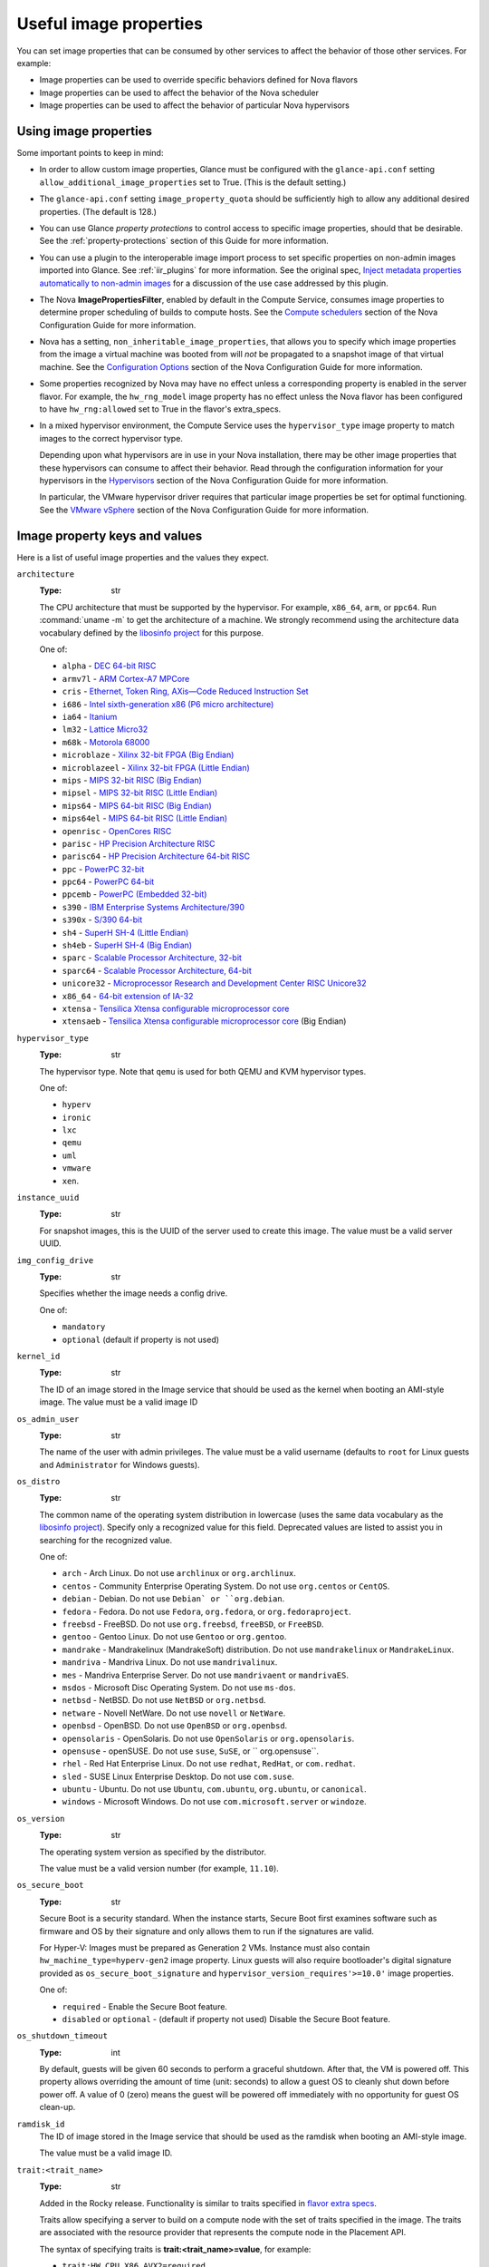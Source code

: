 =======================
Useful image properties
=======================

You can set image properties that can be consumed by other services to affect
the behavior of those other services.  For example:

* Image properties can be used to override specific behaviors defined for
  Nova flavors

* Image properties can be used to affect the behavior of the Nova scheduler

* Image properties can be used to affect the behavior of particular Nova
  hypervisors

Using image properties
----------------------

Some important points to keep in mind:

* In order to allow custom image properties, Glance must be configured with
  the ``glance-api.conf`` setting ``allow_additional_image_properties`` set
  to True.  (This is the default setting.)

* The ``glance-api.conf`` setting ``image_property_quota`` should be
  sufficiently high to allow any additional desired properties.  (The default
  is 128.)

* You can use Glance *property protections* to control access to specific
  image properties, should that be desirable.  See the
  :ref:`property-protections` section of this Guide for more information.

* You can use a plugin to the interoperable image import process to set
  specific properties on non-admin images imported into Glance.  See
  :ref:`iir_plugins` for more information.  See the original spec,
  `Inject metadata properties automatically to non-admin images
  <https://specs.openstack.org/openstack/glance-specs/specs/queens/implemented/glance/inject-automatic-metadata.html>`_
  for a discussion of the use case addressed by this plugin.

* The Nova **ImagePropertiesFilter**, enabled by default in the Compute
  Service, consumes image properties to determine proper scheduling of builds
  to compute hosts.  See the `Compute schedulers
  <https://docs.openstack.org/nova/latest/admin/configuration/schedulers.html>`_
  section of the Nova Configuration Guide for more information.

* Nova has a setting, ``non_inheritable_image_properties``, that allows you
  to specify which image properties from the image a virtual machine
  was booted from will *not* be propagated to a snapshot image of that
  virtual machine.  See the `Configuration Options
  <https://docs.openstack.org/nova/latest/configuration/config.html>`_
  section of the Nova Configuration Guide for more information.

* Some properties recognized by Nova may have no effect unless a corresponding
  property is enabled in the server flavor.  For example, the ``hw_rng_model``
  image property has no effect unless the Nova flavor has been configured to
  have ``hw_rng:allowed`` set to True in the flavor's extra_specs.

* In a mixed hypervisor environment, the Compute Service uses the
  ``hypervisor_type`` image property to match images to the correct hypervisor
  type.

  Depending upon what hypervisors are in use in your Nova installation, there
  may be other image properties that these hypervisors can consume to affect
  their behavior.  Read through the configuration information for your
  hypervisors in the `Hypervisors
  <https://docs.openstack.org/nova/latest/admin/configuration/hypervisors.html>`_
  section of the Nova Configuration Guide for more information.

  In particular, the VMware hypervisor driver requires that particular
  image properties be set for optimal functioning.  See the `VMware vSphere
  <https://docs.openstack.org/nova/latest/admin/configuration/hypervisor-vmware.html>`_
  section of the Nova Configuration Guide for more information.

.. _image_property_keys_and_values:

Image property keys and values
------------------------------

Here is a list of useful image properties and the values they expect.

``architecture``
  :Type: str

  The CPU architecture that must be supported by the hypervisor. For
  example, ``x86_64``, ``arm``, or ``ppc64``. Run :command:`uname -m`
  to get the architecture of a machine. We strongly recommend using
  the architecture data vocabulary defined by the `libosinfo project
  <http://libosinfo.org/>`_ for this purpose.

  One of:

  * ``alpha`` - `DEC 64-bit RISC <https://en.wikipedia.org/wiki/DEC_Alpha>`_
  * ``armv7l`` - `ARM Cortex-A7 MPCore <https://en.wikipedia.org/wiki/ARM_architecture>`_
  * ``cris`` - `Ethernet, Token Ring, AXis—Code Reduced Instruction Set <https://en.wikipedia.org/wiki/ETRAX_CRIS>`_
  * ``i686`` - `Intel sixth-generation x86 (P6 micro architecture) <https://en.wikipedia.org/wiki/X86>`_
  * ``ia64`` - `Itanium <https://en.wikipedia.org/wiki/Itanium>`_
  * ``lm32`` - `Lattice Micro32 <https://en.wikipedia.org/wiki/Milkymist>`_
  * ``m68k`` - `Motorola 68000 <https://en.wikipedia.org/wiki/Motorola_68000_family>`_
  * ``microblaze`` - `Xilinx 32-bit FPGA (Big Endian) <https://en.wikipedia.org/wiki/MicroBlaze>`_
  * ``microblazeel`` - `Xilinx 32-bit FPGA (Little Endian) <https://en.wikipedia.org/wiki/MicroBlaze>`_
  * ``mips`` - `MIPS 32-bit RISC (Big Endian) <https://en.wikipedia.org/wiki/MIPS_architecture>`_
  * ``mipsel`` - `MIPS 32-bit RISC (Little Endian) <https://en.wikipedia.org/wiki/MIPS_architecture>`_
  * ``mips64`` - `MIPS 64-bit RISC (Big Endian) <https://en.wikipedia.org/wiki/MIPS_architecture>`_
  * ``mips64el`` - `MIPS 64-bit RISC (Little Endian) <https://en.wikipedia.org/wiki/MIPS_architecture>`_
  * ``openrisc`` - `OpenCores RISC <https://en.wikipedia.org/wiki/OpenRISC#QEMU_support>`_
  * ``parisc`` - `HP Precision Architecture RISC <https://en.wikipedia.org/wiki/PA-RISC>`_
  * ``parisc64`` - `HP Precision Architecture 64-bit RISC <https://en.wikipedia.org/wiki/PA-RISC>`_
  * ``ppc`` - `PowerPC 32-bit <https://en.wikipedia.org/wiki/PowerPC>`_
  * ``ppc64`` - `PowerPC 64-bit <https://en.wikipedia.org/wiki/PowerPC>`_
  * ``ppcemb`` - `PowerPC (Embedded 32-bit) <https://en.wikipedia.org/wiki/PowerPC>`_
  * ``s390`` - `IBM Enterprise Systems Architecture/390 <https://en.wikipedia.org/wiki/S390>`_
  * ``s390x`` - `S/390 64-bit <https://en.wikipedia.org/wiki/S390x>`_
  * ``sh4`` - `SuperH SH-4 (Little Endian) <https://en.wikipedia.org/wiki/SuperH>`_
  * ``sh4eb`` - `SuperH SH-4 (Big Endian) <https://en.wikipedia.org/wiki/SuperH>`_
  * ``sparc`` - `Scalable Processor Architecture, 32-bit <https://en.wikipedia.org/wiki/Sparc>`_
  * ``sparc64`` - `Scalable Processor Architecture, 64-bit <https://en.wikipedia.org/wiki/Sparc>`_
  * ``unicore32`` - `Microprocessor Research and Development Center RISC Unicore32 <https://en.wikipedia.org/wiki/Unicore>`_
  * ``x86_64`` - `64-bit extension of IA-32 <https://en.wikipedia.org/wiki/X86>`_
  * ``xtensa`` - `Tensilica Xtensa configurable microprocessor core <https://en.wikipedia.org/wiki/Xtensa#Processor_Cores>`_
  * ``xtensaeb`` - `Tensilica Xtensa configurable microprocessor core <https://en.wikipedia.org/wiki/Xtensa#Processor_Cores>`_ (Big Endian)

``hypervisor_type``
  :Type: str

  The hypervisor type. Note that ``qemu`` is used for both QEMU and KVM
  hypervisor types.

  One of:

  - ``hyperv``
  - ``ironic``
  - ``lxc``
  - ``qemu``
  - ``uml``
  - ``vmware``
  - ``xen``.

``instance_uuid``
  :Type: str

  For snapshot images, this is the UUID of the server used to create this
  image. The value must be a valid server UUID.

``img_config_drive``
  :Type: str

  Specifies whether the image needs a config drive.

  One of:

  - ``mandatory``
  - ``optional`` (default if property is not used)

``kernel_id``
  :Type: str

  The ID of an image stored in the Image service that should be used as
  the kernel when booting an AMI-style image. The value must be a valid image
  ID

``os_admin_user``
  :Type: str

  The name of the user with admin privileges.
  The value must be a valid username (defaults to ``root`` for Linux guests and
  ``Administrator`` for Windows guests).

``os_distro``
  :Type: str

  The common name of the operating system distribution in lowercase
  (uses the same data vocabulary as the `libosinfo project`_). Specify only a
  recognized value for this field. Deprecated values are listed to assist you
  in searching for the recognized value.

  One of:

  * ``arch`` - Arch Linux. Do not use ``archlinux`` or ``org.archlinux``.
  * ``centos`` - Community Enterprise Operating System. Do not use
    ``org.centos`` or ``CentOS``.
  * ``debian`` - Debian. Do not use ``Debian` or ``org.debian``.
  * ``fedora`` - Fedora. Do not use ``Fedora``, ``org.fedora``, or
    ``org.fedoraproject``.
  * ``freebsd`` - FreeBSD. Do not use ``org.freebsd``, ``freeBSD``, or
    ``FreeBSD``.
  * ``gentoo`` - Gentoo Linux. Do not use ``Gentoo`` or ``org.gentoo``.
  * ``mandrake`` - Mandrakelinux (MandrakeSoft) distribution. Do not use
    ``mandrakelinux`` or ``MandrakeLinux``.
  * ``mandriva`` - Mandriva Linux. Do not use ``mandrivalinux``.
  * ``mes`` - Mandriva Enterprise Server. Do not use ``mandrivaent`` or
    ``mandrivaES``.
  * ``msdos`` - Microsoft Disc Operating System. Do not use ``ms-dos``.
  * ``netbsd`` - NetBSD. Do not use ``NetBSD`` or ``org.netbsd``.
  * ``netware`` - Novell NetWare. Do not use ``novell`` or ``NetWare``.
  * ``openbsd`` - OpenBSD. Do not use ``OpenBSD`` or ``org.openbsd``.
  * ``opensolaris`` - OpenSolaris. Do not use ``OpenSolaris`` or
    ``org.opensolaris``.
  * ``opensuse`` - openSUSE. Do not use ``suse``, ``SuSE``, or
    `` org.opensuse``.
  * ``rhel`` - Red Hat Enterprise Linux. Do not use ``redhat``, ``RedHat``,
    or ``com.redhat``.
  * ``sled`` - SUSE Linux Enterprise Desktop. Do not use ``com.suse``.
  * ``ubuntu`` - Ubuntu. Do not use ``Ubuntu``, ``com.ubuntu``,
    ``org.ubuntu``, or ``canonical``.
  * ``windows`` - Microsoft Windows. Do not use ``com.microsoft.server``
    or ``windoze``.

``os_version``
  :Type: str

  The operating system version as specified by the distributor.

  The value must be a valid version number (for example, ``11.10``).

``os_secure_boot``
  :Type: str

  Secure Boot is a security standard. When the instance starts,
  Secure Boot first examines software such as firmware and OS by their
  signature and only allows them to run if the signatures are valid.

  For Hyper-V: Images must be prepared as Generation 2 VMs. Instance must
  also contain ``hw_machine_type=hyperv-gen2`` image property. Linux
  guests will also require bootloader's digital signature provided as
  ``os_secure_boot_signature`` and
  ``hypervisor_version_requires'>=10.0'`` image properties.

  One of:

  * ``required`` - Enable the Secure Boot feature.
  * ``disabled`` or ``optional`` - (default if property not used) Disable the
    Secure Boot feature.

``os_shutdown_timeout``
  :Type: int

  By default, guests will be given 60 seconds to perform a graceful
  shutdown. After that, the VM is powered off. This property allows
  overriding the amount of time (unit: seconds) to allow a guest OS to
  cleanly shut down before power off. A value of 0 (zero) means the guest
  will be powered off immediately with no opportunity for guest OS
  clean-up.

``ramdisk_id``
  The ID of image stored in the Image service that should be used as the
  ramdisk when booting an AMI-style image.

  The value must be a valid image ID.

``trait:<trait_name>``
  :Type: str

  Added in the Rocky release. Functionality is similar to traits specified
  in `flavor extra specs <https://docs.openstack.org/nova/latest/user/flavors.html#extra-specs>`_.

  Traits allow specifying a server to build on a compute node with the set
  of traits specified in the image. The traits are associated with the
  resource provider that represents the compute node in the Placement API.

  The syntax of specifying traits is **trait:<trait_name>=value**, for
  example:

  * ``trait:HW_CPU_X86_AVX2=required``
  * ``trait:STORAGE_DISK_SSD=required``

  The nova scheduler will pass required traits specified on the image to
  the Placement API to include only resource providers that can satisfy
  the required traits. Traits for the resource providers can be managed
  using the `osc-placement plugin. <https://docs.openstack.org/osc-placement/latest/index.html>`_

  Image traits are used by the nova scheduler even in cases of volume
  backed instances, if the volume source is an image with traits.

  The only valid value is ``required``. Any other value is invalid.

  One of:

  * ``required`` - <trait_name> is required on the resource provider that
    represents the compute node on which the image is launched.

``vm_mode``
  :Type: str

  The virtual machine mode. This represents the host/guest ABI
  (application binary interface) used for the virtual machine.

  One of:

  * ``hvm`` - Fully virtualized. This is the mode used by QEMU and KVM.
  * ``xen`` - Xen 3.0 paravirtualized.
  * ``uml`` - User Mode Linux paravirtualized.
  * ``exe`` - Executables in containers. This is the mode used by LXC.

``hw_cpu_sockets``
  :Type: int

  The preferred number of sockets to expose to the guest.

  Only supported by the libvirt driver.

``hw_cpu_cores``
  :Type: int

  The preferred number of cores to expose to the guest.

  Only supported by the libvirt driver.

``hw_cpu_threads``
  :Type: int

  The preferred number of threads to expose to the guest.

  Only supported by the libvirt driver.

``hw_cpu_policy``
  :Type: str

  Used to pin the virtual CPUs (vCPUs) of instances to the host’s
  physical CPU cores (pCPUs). Host aggregates should be used to separate
  these pinned instances from unpinned instances as the latter will not
  respect the resourcing requirements of the former.

  Only supported by the libvirt driver.

  One of:

  * ``shared`` - (default if property not specified) The guest vCPUs will be
    allowed to freely float across host pCPUs, albeit potentially constrained
    by NUMA policy.
  * ``dedicated`` - The guest vCPUs will be strictly pinned to a set of
    host pCPUs. In the absence of an explicit vCPU topology request, the
    drivers typically expose all vCPUs as sockets with one core and one
    thread. When strict CPU pinning is in effect the guest CPU topology
    will be setup to match the topology of the CPUs to which it is pinned.
    This option implies an overcommit ratio of 1.0. For example, if a two
    vCPU guest is pinned to a single host core with two threads, then the
    guest will get a topology of one socket, one core, two threads.

``hw_cpu_thread_policy``
  :Type: str

  Further refine ``hw_cpu_policy=dedicated`` by stating how hardware CPU
  threads in a simultaneous multithreading-based (SMT) architecture be
  used. SMT-based architectures include Intel processors with
  Hyper-Threading technology. In these architectures, processor cores
  share a number of components with one or more other cores. Cores in
  such architectures are commonly referred to as hardware threads, while
  the cores that a given core share components with are known as thread
  siblings.

  Only supported by the libvirt driver.

  One of:

  * ``prefer`` - (default if property not specified) The host may or may not
    have an SMT architecture. Where an SMT architecture is present, thread
    siblings are preferred.
  * ``isolate`` - The host must not have an SMT architecture or must
    emulate a non-SMT architecture. If the host does not have an SMT
    architecture, each vCPU is placed on a different core as expected. If
    the host does have an SMT architecture - that is, one or more cores
    have thread siblings - then each vCPU is placed on a different
    physical core. No vCPUs from other guests are placed on the same core.
    All but one thread sibling on each utilized core is therefore
    guaranteed to be unusable.
  * ``require`` - The host must have an SMT architecture. Each vCPU is
    allocated on thread siblings. If the host does not have an SMT
    architecture, then it is not used. If the host has an SMT
    architecture, but not enough cores with free thread siblings are
    available, then scheduling fails.

``hw_cdrom_bus``
  :Type: str

  Specifies the type of disk controller to attach CD-ROM devices to.
  As for ``hw_disk_bus``.

  Only supported by the libvirt driver.

``hw_disk_bus``
  :Type: str

  Specifies the type of disk controller to attach disk devices to.

  Only supported by the libvirt driver.

  Options depend on the value of `nova's virt_type config option
  <https://docs.openstack.org/nova/latest/configuration/config.html#libvirt.virt_type>`_:

  * For ``qemu`` and ``kvm``: one of ``scsi``, ``virtio``,
    ``uml``, ``xen``, ``ide``, ``usb``, or ``lxc``.
  * For ``xen``: one of ``xen`` or ``ide``.
  * For ``uml``: must be ``uml``.
  * For ``lxc``: must be ``lxc``.
  * For ``parallels``: one of ``ide`` or ``scsi``.

``hw_firmware_type``
  Specifies the type of firmware with which to boot the guest.

  Only supported by the libvirt driver.

  One of:

  * ``bios``
  * ``uefi``

``hw_mem_encryption``
  :Type: bool

  Enables encryption of guest memory at the hardware level, if
  there are compute hosts available which support this. See
  `nova's documentation on configuration of the KVM hypervisor
  <https://docs.openstack.org/nova/latest/admin/configuration/hypervisor-kvm.html#amd-sev-secure-encrypted-virtualization>`_
  for more details.

  Only supported by the libvirt driver.

``hw_pointer_model``
  :Type: str

  Input devices that allow interaction with a graphical framebuffer,
  for example to provide a graphic tablet for absolute cursor movement.
  Currently only supported by the KVM/QEMU hypervisor configuration
  and VNC or SPICE consoles must be enabled.

  Only supported by the libvirt driver.

  One of:

  - ``usbtablet``

``hw_rng_model``
  :Type: str

  Adds a random-number generator device to the image's instances. This
  image property by itself does not guarantee that a hardware RNG will be
  used; it expresses a preference that may or may not be satisfied
  depending upon Nova configuration.

  The cloud administrator can enable and control device behavior by
  configuring the instance's flavor. By default:

  * The generator device is disabled.
  * ``/dev/urandom`` is used as the default entropy source. To
    specify a physical hardwre RNG device, use the following option in
    the ``nova.conf`` file:

    .. code-block:: ini

       rng_dev_path=/dev/hwrng

  * The use of a hardware random number generator must be configured in a
    flavor's extra_specs by setting ``hw_rng:allowed`` to True in the
    flavor definition.

  Only supported by the libvirt driver.

  One of:

  - ``virtio``
  - Other supported device.

``hw_time_hpet``
  :Type: bool

  Adds support for the High Precision Event Timer (HPET) for x86 guests
  in the libvirt driver when ``hypervisor_type=qemu`` and
  ``architecture=i686`` or ``architecture=x86_64``. The timer can be
  enabled by setting ``hw_time_hpet=true``. By default HPET remains
  disabled.

  Only supported by the libvirt driver.

``hw_machine_type``
  :Type: str

  For libvirt: Enables booting an ARM system using the specified
  machine type. If an ARM image is used and its machine type is
  not explicitly specified, then Compute uses the ``virt`` machine
  type as the default for ARMv7 and AArch64.

  For Hyper-V: Specifies whether the Hyper-V instance will be a generation
  1 or generation 2 VM. By default, if the property is not provided, the
  instances will be generation 1 VMs. If the image is specific for
  generation 2 VMs but the property is not provided accordingly, the
  instance will fail to boot.

  For libvirt: Valid types can be viewed by using the
  :command:`virsh capabilities` command (machine types are displayed in
  the ``machine`` tag).

  For hyper-V: Acceptable values are either ``hyperv-gen1`` or
  ``hyperv-gen2``.

  Only supported by the libvirt and Hyper-V drivers.

``os_type``
  :Type: str

  The operating system installed on the image. The ``libvirt`` API driver
  contains logic that takes different actions
  depending on the value of the ``os_type`` parameter of the image.
  For example, for ``os_type=windows`` images, it creates a FAT32-based
  swap partition instead of a Linux swap partition, and it limits the
  injected host name to less than 16 characters.

  Only supported by the libvirt driver.

  One of:

  * ``linux``
  * ``windows``

``hw_scsi_model``
  :Type: str

  Enables the use of VirtIO SCSI (``virtio-scsi``) to provide block
  device access for compute instances; by default, instances use VirtIO
  Block (``virtio-blk``). VirtIO SCSI is a para-virtualized SCSI
  controller device that provides improved scalability and performance,
  and supports advanced SCSI hardware.

  Only supported by the libvirt driver.

  One of:

  * ``virtio-scsi``

``hw_serial_port_count``
  :Type: int

  Specifies the count of serial ports that should be provided. If
  ``hw:serial_port_count`` is not set in the flavor's extra_specs, then
  any count is permitted. If ``hw:serial_port_count`` is set, then this
  provides the default serial port count. It is permitted to override the
  default serial port count, but only with a lower value.

  Only supported by the libvirt driver.

``hw_video_model``
  :Type: str

  The graphic device model presented to the guest. ``none`` disables the
  graphics device in the guest and should generally be used when using GPU
  passthrough.

  One of:

  * ``vga``
  * ``cirrus``
  * ``vmvga``
  * ``xen``
  * ``qxl``
  * ``virtio``
  * ``gop``
  * ``none``

  Only supported by the libvirt driver.

``hw_video_ram``
  :Type: int

  Maximum RAM in MB for the video image. Used only if a ``hw_video:ram_max_mb``
  value has been set in the flavor's extra_specs and that value is higher
  than the value set in ``hw_video_ram``.

  Only supported by the libvirt driver.

``hw_watchdog_action``
  :Type: str

  Enables a virtual hardware watchdog device that carries out the
  specified action if the server hangs. The watchdog uses the
  ``i6300esb`` device (emulating a PCI Intel 6300ESB). If
  ``hw_watchdog_action`` is not specified, the watchdog is disabled.

  Only supported by the libvirt driver.

  One of:

  * ``disabled`` - (default) The device is not attached. Allows the user to
    disable the watchdog for the image, even if it has been enabled using
    the image's flavor.
  * ``reset`` - Forcefully reset the guest.
  * ``poweroff`` - Forcefully power off the guest.
  * ``pause`` - Pause the guest.
  * ``none`` - Only enable the watchdog; do nothing if the server hangs.

``os_command_line``
  :Type: str

  The kernel command line to be used by the ``libvirt`` driver, instead
  of the default. For Linux Containers (LXC), the value is used as
  arguments for initialization. This key is valid only for Amazon kernel,
  ``ramdisk``, or machine images (``aki``, ``ari``, or ``ami``).

  Only supported by the libvirt driver.

``hw_vif_model``
  :Type: str

  Specifies the model of virtual network interface device to use.

  Only supported by the libvirt driver and VMware API drivers.

  The valid options depend on the configured hypervisor.

  * ``KVM`` and ``QEMU``: ``e1000``, ``ne2k_pci``, ``pcnet``,
    ``rtl8139``, and ``virtio``.
  * VMware: ``e1000``, ``e1000e``, ``VirtualE1000``, ``VirtualE1000e``,
    ``VirtualPCNet32``, ``VirtualSriovEthernetCard``, and
    ``VirtualVmxnet``.
  * Xen: ``e1000``, ``netfront``, ``ne2k_pci``, ``pcnet``, and
    ``rtl8139``.

``hw_vif_multiqueue_enabled``
  :Type: bool

  If ``true``, this enables the ``virtio-net multiqueue`` feature. In
  this case, the driver sets the number of queues equal to the number
  of guest vCPUs. This makes the network performance scale across a
  number of vCPUs.

  Only supported by the libvirt driver.

``hw_boot_menu``
  :Type: bool

  If ``true``, enables the BIOS bootmenu. In cases where both the image
  metadata and Extra Spec are set, the Extra Spec setting is used. This
  allows for flexibility in setting/overriding the default behavior as
  needed.

  Only supported by the libvirt driver.

``hw_pmu``
  :Type: bool

  Controls emulation of a virtual performance monitoring unit (vPMU) in the
  guest.  To reduce latency in realtime workloads disable the vPMU by setting
  ``hw_pmu=false``.

  Only supported by the libvirt driver.

``img_hide_hypervisor_id``
  :Type: bool

  Some hypervisors add a signature to their guests.  While the presence
  of the signature can enable some paravirtualization features on the
  guest, it can also have the effect of preventing some drivers from
  loading.  Hiding the signature by setting this property to ``true``
  may allow such drivers to load and work.

  Only supported by the libvirt driver.

``vmware_adaptertype``
  :Type: str

  The virtual SCSI or IDE controller used by the hypervisor.

  Only supported by the VMWare API driver.

  One of:

  * ``lsiLogic``
  * ``lsiLogicsas``
  * ``busLogic``
  * ``ide``
  * ``paraVirtual``

``vmware_ostype``
  A VMware GuestID which describes the operating system installed in
  the image. This value is passed to the hypervisor when creating a
  virtual machine. If not specified, the key defaults to ``otherGuest``.
  See `thinkvirt.com <http://www.thinkvirt.com/?q=node/181>`_ for supported
  values.

  Only supported by the VMWare API driver.

``vmware_image_version``
  :Type: int

  Currently unused.

``instance_type_rxtx_factor``
  :Type: float

  Deprecated and currently unused.

``auto_disk_config``
  :Type: bool

  Deprecated and currently unused.
